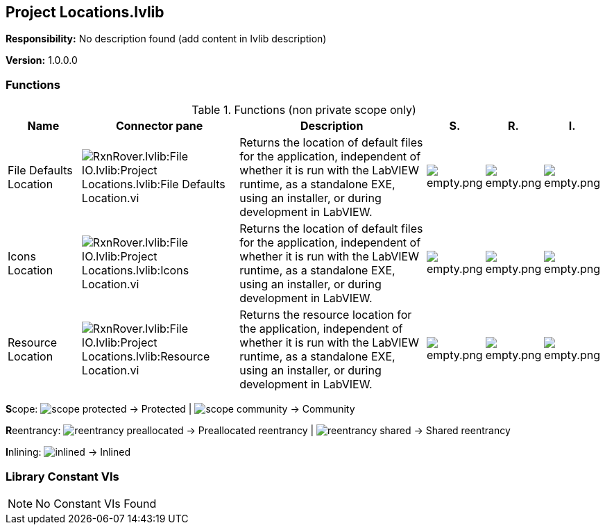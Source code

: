 == Project Locations.lvlib

*Responsibility:*
No description found (add content in lvlib description)

*Version:* 1.0.0.0

=== Functions

.Functions (non private scope only)
[cols="<.<4d,<.<8a,<.<12d,<.<1a,<.<1a,<.<1a", %autowidth, frame=all, grid=all, stripes=none]
|===
|Name |Connector pane |Description |S. |R. |I.

|File Defaults Location
|image:RxnRover.lvlib_File_IO.lvlib_Project_Locations.lvlib_File_Defaults_Location.vi.png[RxnRover.lvlib:File IO.lvlib:Project Locations.lvlib:File Defaults Location.vi]
|Returns the location of default files for the application, independent of whether it is run with the LabVIEW runtime, as a standalone EXE, using an installer, or during development in LabVIEW.
|image:empty.png[empty.png]
|image:empty.png[empty.png]
|image:empty.png[empty.png]

|Icons Location
|image:RxnRover.lvlib_File_IO.lvlib_Project_Locations.lvlib_Icons_Location.vi.png[RxnRover.lvlib:File IO.lvlib:Project Locations.lvlib:Icons Location.vi]
|Returns the location of default files for the application, independent of whether it is run with the LabVIEW runtime, as a standalone EXE, using an installer, or during development in LabVIEW.
|image:empty.png[empty.png]
|image:empty.png[empty.png]
|image:empty.png[empty.png]

|Resource Location
|image:RxnRover.lvlib_File_IO.lvlib_Project_Locations.lvlib_Resource_Location.vi.png[RxnRover.lvlib:File IO.lvlib:Project Locations.lvlib:Resource Location.vi]
|Returns the resource location for the application, independent of whether it is run with the LabVIEW runtime, as a standalone EXE, using an installer, or during development in LabVIEW.
|image:empty.png[empty.png]
|image:empty.png[empty.png]
|image:empty.png[empty.png]
|===

**S**cope: image:scope-protected.png[] -> Protected | image:scope-community.png[] -> Community

**R**eentrancy: image:reentrancy-preallocated.png[] -> Preallocated reentrancy | image:reentrancy-shared.png[] -> Shared reentrancy

**I**nlining: image:inlined.png[] -> Inlined

=== Library Constant VIs

[NOTE]
====
No Constant VIs Found
====
